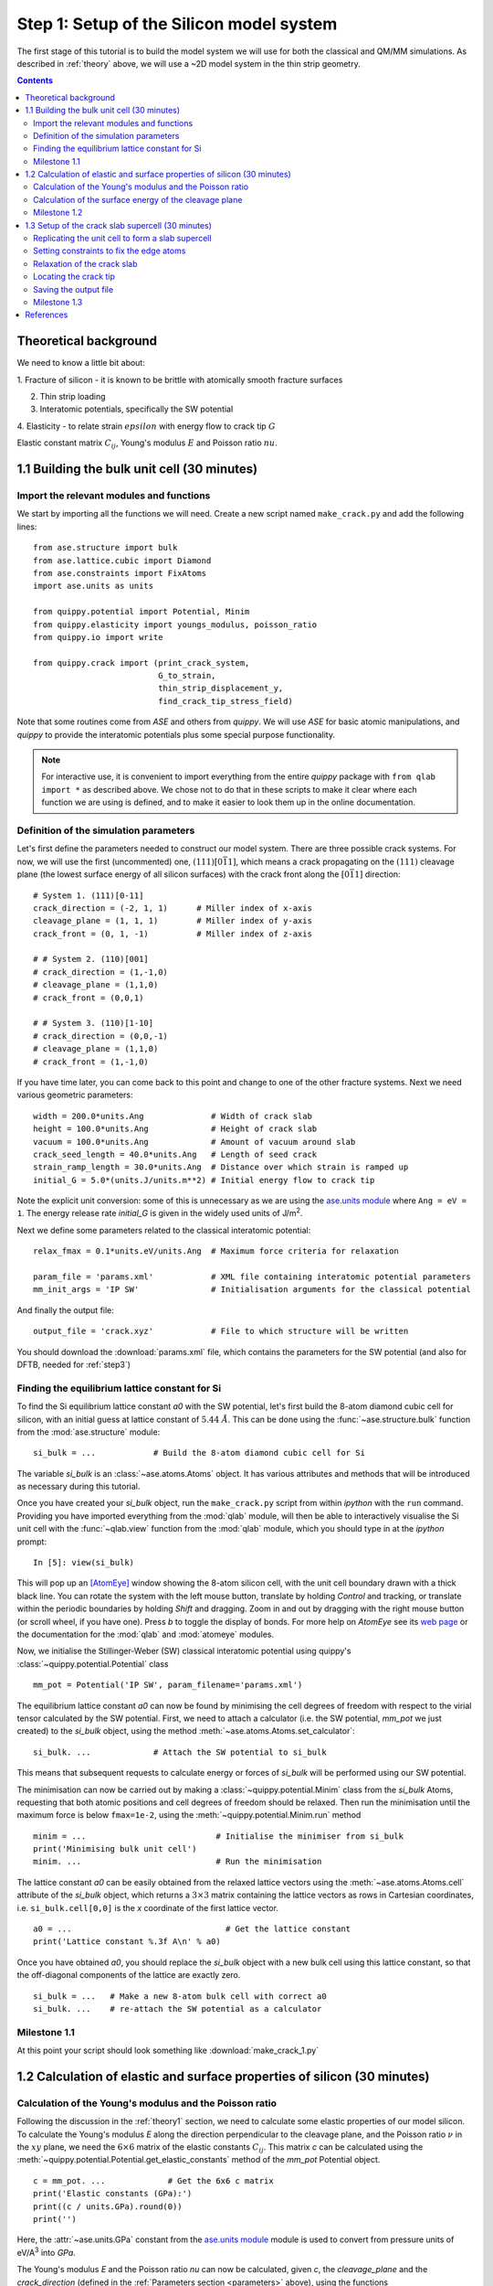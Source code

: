 .. _step1: 

Step 1: Setup of the Silicon model system
=========================================

The first stage of this tutorial is to build the model system we will
use for both the classical and QM/MM simulations. As described in
:ref:`theory` above, we will use a ~2D model system in the thin strip
geometry.

.. contents::

.. _theory1:

Theoretical background
----------------------

We need to know a little bit about:

1. Fracture of silicon - it is known to be brittle with atomically smooth
fracture surfaces

.. image:: lawn-fracture-silicon.png
   :align: center
   :width: 600

2. Thin strip loading

3. Interatomic potentials, specifically the SW potential

4. Elasticity - to relate strain :math:`epsilon` with energy flow to crack
tip :math:`G`

Elastic constant matrix :math:`C_{ij}`, Young's modulus :math:`E` and Poisson
ratio :math:`nu`.



1.1 Building the bulk unit cell (30 minutes)
--------------------------------------------

Import the relevant modules and functions
^^^^^^^^^^^^^^^^^^^^^^^^^^^^^^^^^^^^^^^^^

We start by importing all the functions we will need. Create a new
script named ``make_crack.py`` and add the following lines::

    from ase.structure import bulk
    from ase.lattice.cubic import Diamond
    from ase.constraints import FixAtoms
    import ase.units as units

    from quippy.potential import Potential, Minim
    from quippy.elasticity import youngs_modulus, poisson_ratio
    from quippy.io import write

    from quippy.crack import (print_crack_system,
			      G_to_strain,
			      thin_strip_displacement_y,
			      find_crack_tip_stress_field)

Note that some routines come from `ASE` and others from `quippy`. We
will use `ASE` for basic atomic manipulations, and `quippy` to provide
the interatomic potentials plus some special purpose functionality.

.. note::

   For interactive use, it is convenient to import everything from the
   entire `quippy` package with ``from qlab import *`` as described
   above.  We chose not to do that in these scripts to make it clear
   where each function we are using is defined, and to make it easier
   to look them up in the online documentation.

.. _parameters:

Definition of the simulation parameters
^^^^^^^^^^^^^^^^^^^^^^^^^^^^^^^^^^^^^^^

Let's first define the parameters needed to construct our model
system. There are three possible crack systems. For now, we will use
the first (uncommented) one, :math:`(111)[0\bar{1}1]`, which
means a crack propagating on the :math:`(111)` cleavage plane (the
lowest surface energy of all silicon surfaces) with the crack front
along the :math:`[0\bar{1}1]` direction::

    # System 1. (111)[0-11]
    crack_direction = (-2, 1, 1)      # Miller index of x-axis
    cleavage_plane = (1, 1, 1)        # Miller index of y-axis
    crack_front = (0, 1, -1)          # Miller index of z-axis
    
    # # System 2. (110)[001]
    # crack_direction = (1,-1,0)
    # cleavage_plane = (1,1,0)
    # crack_front = (0,0,1)
    
    # # System 3. (110)[1-10]
    # crack_direction = (0,0,-1)
    # cleavage_plane = (1,1,0)
    # crack_front = (1,-1,0)

If you have time later, you can come back to this point and change to
one of the other fracture systems. Next we need various geometric
parameters::
    
    width = 200.0*units.Ang              # Width of crack slab
    height = 100.0*units.Ang             # Height of crack slab
    vacuum = 100.0*units.Ang             # Amount of vacuum around slab
    crack_seed_length = 40.0*units.Ang   # Length of seed crack
    strain_ramp_length = 30.0*units.Ang  # Distance over which strain is ramped up
    initial_G = 5.0*(units.J/units.m**2) # Initial energy flow to crack tip    
    
Note the explicit unit conversion: some of this is unnecessary as we
are using the `ase.units module
<https://wiki.fysik.dtu.dk/ase/ase/units.html>`_ where ``Ang = eV =
1``. The energy release rate `initial_G` is given in the
widely used units of J/m\ :superscript:`2`.

Next we define some parameters related to the classical interatomic
potential::

    relax_fmax = 0.1*units.eV/units.Ang  # Maximum force criteria for relaxation

    param_file = 'params.xml'            # XML file containing interatomic potential parameters
    mm_init_args = 'IP SW'               # Initialisation arguments for the classical potential

And finally the output file::

    output_file = 'crack.xyz'            # File to which structure will be written

You should download the :download:`params.xml` file, which contains
the parameters for the SW potential (and also for DFTB, needed for
:ref:`step3`)

.. _latticeconstant:

Finding the equilibrium lattice constant for Si
^^^^^^^^^^^^^^^^^^^^^^^^^^^^^^^^^^^^^^^^^^^^^^^

To find the Si equilibrium lattice constant `a0` with the SW potential,
let's first build the 8-atom diamond cubic cell for silicon, with an initial
guess at lattice constant of :math:`5.44~\AA`. This can be done using the 
:func:`~ase.structure.bulk` function from the :mod:`ase.structure` module::

    si_bulk = ...            # Build the 8-atom diamond cubic cell for Si

The variable `si_bulk` is an :class:`~ase.atoms.Atoms` object.  It
has various attributes and methods that will be introduced as necessary
during this tutorial.

Once you have created your `si_bulk` object, run the ``make_crack.py``
script from within `ipython` with the ``run`` command. Providing you
have imported everything from the :mod:`qlab` module, will then be
able to interactively visualise the Si unit cell with the
:func:`~qlab.view` function from the :mod:`qlab` module, which you
should type in at the `ipython` prompt::

   In [5]: view(si_bulk)

.. image:: si_bulk.png
   :align: center
   :width: 300

This will pop up an [AtomEye]_ window showing the 8-atom silicon cell,
with the unit cell boundary drawn with a thick black line. You can
rotate the system with the left mouse button, translate by holding
`Control` and tracking, or translate within the periodic boundaries by
holding `Shift` and dragging. Zoom in and out by dragging with the
right mouse button (or scroll wheel, if you have one). Press `b` to
toggle the display of bonds. For more help on `AtomEye` see its `web
page <http://mt.seas.upenn.edu/Archive/Graphics/A>`_ or the
documentation for the :mod:`qlab` and :mod:`atomeye` modules.

Now, we initialise the Stillinger-Weber (SW) classical interatomic
potential using quippy's :class:`~quippy.potential.Potential` class ::

    mm_pot = Potential('IP SW', param_filename='params.xml')

The equilibrium lattice constant `a0` can now be found by minimising the
cell degrees of freedom with respect to the virial tensor calculated by the
SW potential. First, we need to attach a calculator (i.e. the SW
potential, `mm_pot` we just created) to the `si_bulk` object,
using the method :meth:`~ase.atoms.Atoms.set_calculator`::

    si_bulk. ...             # Attach the SW potential to si_bulk

This means that subsequent requests to calculate energy or forces of
`si_bulk` will be performed using our SW potential.

The minimisation can now be carried out by making a
:class:`~quippy.potential.Minim` class from the `si_bulk` Atoms,
requesting that both atomic positions and cell degrees of freedom
should be relaxed. Then run the minimisation until the maximum force
is below ``fmax=1e-2``, using the :meth:`~quippy.potential.Minim.run`
method ::

    minim = ...                           # Initialise the minimiser from si_bulk
    print('Minimising bulk unit cell')    
    minim. ...                            # Run the minimisation

The lattice constant `a0` can be easily obtained from the relaxed
lattice vectors using the :meth:`~ase.atoms.Atoms.cell` attribute of
the `si_bulk` object, which returns a :math:`3 \times 3` matrix
containing the lattice vectors as rows in Cartesian coordinates,
i.e. ``si_bulk.cell[0,0]`` is the `x` coordinate of the first lattice
vector. ::

    a0 = ...                                # Get the lattice constant
    print('Lattice constant %.3f A\n' % a0)

Once you have obtained `a0`, you should replace the `si_bulk` object
with a new bulk cell using this lattice constant, so that the
off-diagonal components of the lattice are exactly zero. ::

   si_bulk = ...   # Make a new 8-atom bulk cell with correct a0
   si_bulk. ...    # re-attach the SW potential as a calculator


Milestone 1.1
^^^^^^^^^^^^^

At this point your script should look something like :download:`make_crack_1.py`


1.2 Calculation of elastic and surface properties of silicon (30 minutes)
-------------------------------------------------------------------------

Calculation of the Young's modulus and the Poisson ratio
^^^^^^^^^^^^^^^^^^^^^^^^^^^^^^^^^^^^^^^^^^^^^^^^^^^^^^^^

Following the discussion in the :ref:`theory1` section, we need to calculate
some elastic properties of our model silicon. To calculate the Young's modulus
`E` along the direction perpendicular to the cleavage plane, and the Poisson
ratio :math:`\nu` in the :math:`xy` plane, we need the :math:`6 \times 6` matrix
of the elastic constants :math:`C_{ij}`. This matrix `c` can be calculated using
the :meth:`~quippy.potential.Potential.get_elastic_constants` method of the
`mm_pot` Potential object. ::

    c = mm_pot. ...             # Get the 6x6 c matrix
    print('Elastic constants (GPa):')  
    print((c / units.GPa).round(0))    
    print('')                          

Here, the :attr:`~ase.units.GPa` constant from the `ase.units module
<https://wiki.fysik.dtu.dk/ase/ase/units.html>`_ module is used to
convert from pressure units of eV/A\ :superscript:`3` into `GPa`.

The Young's modulus `E` and the Poisson ratio `\nu` can now be calculated, 
given `c`, the `cleavage_plane` and the `crack_direction` (defined in the
:ref:`Parameters section <parameters>` above), using the functions
:func:`~quippy.elasticity.youngs_modulus` and
:func:`~quippy.elasticity.poisson_ratio` from the
:mod:`quippy.elasticity` module. ::

    E = ...                                              # Get E
    print('Young\'s modulus %.1f GPa' % (E / units.GPa)) 
    nu = ...                                             # Get nu
    print('Poisson ratio % .3f\n' % nu)                  

As a check, for the :math:`(111)[0\bar{1}1]` crack system, you
should get a Young's modulus of 142.8 GPa and a Poisson ratio of
0.265.


Calculation of the surface energy of the cleavage plane
^^^^^^^^^^^^^^^^^^^^^^^^^^^^^^^^^^^^^^^^^^^^^^^^^^^^^^^

To calculate the surface energy `gamma` of the `cleavage plane`, 
we build a Si slab unit cell aligned with the requested crystallographic
orientation. The orientation of the crack system can be printed using
the following command::

    print_crack_system(crack_direction, cleavage_plane, crack_front)

The new unit slab can be obtained using the :func:`ase.lattice.cubic.Diamond` 
from the :mod:`ase.lattice` module, which is used as follows::

    unit_slab = Diamond(directions=[crack_direction,
				    cleavage_plane,
				    crack_front],
			size=(1, 1, 1),
			symbol='Si',
			pbc=True,
			latticeconstant=a0)
    print('Unit slab with %d atoms per unit cell:' % len(unit_slab))
    print(unit_slab.cell)
    print('')                

You can visualise the new cell with ``view(unit_slab)`` (again, type this at the
`ipython` prompt, not added to the script file):

.. image:: unit_slab.png
   :align: center
   :width: 400

We now shift the `unit_slab` vertically so that we will open up along
a :math:`(111)` glide plane, the lowest energy surface termination
(see e.g. `this image
<http://ej.iop.org/images/0295-5075/72/3/410/Full/img11.gif>`_ for
details), and then map the positions back into the unit cell::

    unit_slab.positions[:, 1] += (unit_slab.positions[1, 1] -
                                  unit_slab.positions[0, 1]) / 2.0
    unit_slab.set_scaled_positions(unit_slab.get_scaled_positions())

The :attr:`~ase.atoms.Atoms.positions` is a `(N,3)` array containing
the Cartesian coordinates of the atoms, and
:meth:`~ase.atoms.Atoms.set_scaled_positions` and
:meth:`~ase.atoms.Atoms.get_scaled_positions` are necessary to ensure
all the atoms are mapped back inside the unit cell before we open
up a surface. This is the result of applying the shift (do another
``view(unit_slab)`` to update your AtomEye viewer). 

.. image:: unit_slab_shifted.png
   :align: center
   :width: 400

Note how the top and bottom layers now correspond to :math:`(111)`
glide planes, so that the cell boundary now corresponds to a shuffle
plane as required.

We now make a copy of the `unit_slab` and create a `surface` unit cell
with surfaces parallel to the `cleavage_plane`. We can use the
:meth:`ase.atoms.Atoms.center` method which, besides centering the
atoms in the unit cell, allows some vacuum to be added on both sides
of the slab along a specified axis (use ``axis=0`` for the `x`-axis,
``axis=1`` for the `y`-axis). The amount of vacuum you add is not
critical, but could be taken from the `vacuum` parameter in the
:ref:`Parameters section <parameters>` above::

    surface = unit_slab.copy() 
    surface. ...               # Add vacuum along y axis

You should get a surface unit cell which looks something like this:

.. image:: surface.png
   :align: center
   :width: 400

Here, the atoms have been coloured by coordination by pressing the `k`
key. The green atoms on the surfaces are three-fold coordinated. 

Now that we have both the bulk unit slab and the surface unit cell,
the surface energy `gamma` for the cleavage plane can be calculated
using the SW potential. Once a calculator (e.g. `mm_pot`) is attached
to an :class:`~ase.atoms.Atoms` object, the potential energy of the
atomic system can be calculated with
:meth:`~ase.atoms.Atoms.get_potential_energy`. It is useful to know
that the number of atoms in an Atoms object can be obtained by the
list-method `len` (e.g. `len(si_bulk)` gives the number of atoms in
`si_bulk`), and that the volume of a cell can be calculated with
:meth:`~ase.atoms.Atoms.get_volume`::

    surface. ...           # Attach SW potential to surface atoms
    E_surf = ...           # Get potential energy of surface system
    E_per_atom_bulk = ...  # Get potential energy per atom for bulk slab
    area = ...             # Calculate surface area using volume and cell
    gamma = ...            # Calculate surface energy
    print('Surface energy of %s surface %.4f J/m^2\n' %
          (cleavage_plane, gamma / (units.J / units.m ** 2)))

As a check, you should obtain :math:`\gamma_{(111)}` = 1.36 J/m\
:superscript:`2`.

Milestone 1.2
^^^^^^^^^^^^^

At this point your script should look something like :download:`make_crack_2.py`


1.3 Setup of the crack slab supercell (30 minutes)
--------------------------------------------------

Replicating the unit cell to form a slab supercell
^^^^^^^^^^^^^^^^^^^^^^^^^^^^^^^^^^^^^^^^^^^^^^^^^^

Now, we have all the ingredients needed to build the full crack slab
system and to apply the requested strain field. 

We start by building the full slab system. First, we need to find the number 
of `unit_slab` cells along `x` and `y` that approximately match `width` and 
`height` (see :ref:`Parameters section <parameters>`). 
Note that the python function :py:func:`int` can be used to 
convert a floating point number into an integer, truncating towards zero:: 

    nx = ...    # Find number of unit_slab cells along x
    ny = ...    # Find number of unit_slab cells along y

To make sure that the slab is centered on a bond along the `y` direction,
the number of units cell in this direction, `ny`,  must be even::

    if ny % 2 == 1:  
        ny += 1      

The crack supercell is now simply obtained by replicating `unit_slab` 
:math:`nx \times ny \times 1` times along the three axes::

    crack_slab = unit_slab * (nx, ny, 1)

As we did before for the `surface` system, `vacuum` has to be introduced along 
the `x` and `y` axes (*Hint:* use the :meth:`~ase.atoms.Atoms.center` method) ::

    crack_slab. ...     # Add vacuum along x
    crack_slab. ...     # Add vacuum along y

The `crack_slab` is now centered on the origin to make it simpler to
apply strain::

    crack_slab.positions[:, 0] -= crack_slab.positions[:, 0].mean()
    crack_slab.positions[:, 1] -= crack_slab.positions[:, 1].mean()

and its original width and height values are saved and will later be used to
measure the strain::

    orig_width = (crack_slab.positions[:, 0].max() -
                  crack_slab.positions[:, 0].min())
    orig_height = (crack_slab.positions[:, 1].max() -
                   crack_slab.positions[:, 1].min())
    
    print(('Made slab with %d atoms, original width and height: %.1f x %.1f A^2' %
           (len(crack_slab), orig_width, orig_height)))

The original `y` coordinates of `crack_slab` top and bottom and the 
original `x` coordinates of the left and right surfaces are also saved::

    top = crack_slab.positions[:, 1].max()
    bottom = crack_slab.positions[:, 1].min()
    left = crack_slab.positions[:, 0].min()
    right = crack_slab.positions[:, 0].max()

At this point, your `crack_slab` should look something like this:

.. image:: crack_slab_1.png
   :align: center
   :width: 600

.. (You might find it useful to press `Shift+z` to centre the AtomEye
.. view on a fractional lattice coordinate of `(.5, .5, .5)` rather
.. than the default of `(0., 0., 0.`).)

.. _crack_fixatoms:

Setting constraints to fix the edge atoms
^^^^^^^^^^^^^^^^^^^^^^^^^^^^^^^^^^^^^^^^^

During the MD simulations, the positions of the top and bottom rows of
atoms will be kept fixed. More precisely, these rows of atoms will
only be moved rigidly when the strain is applied and will not move in
response to forces from the interatomic potential. To do this, we
initialise a `fixed_mask` array, that is `True` for each atom whose
position needs to be fixed, and `False` otherwise::

    fixed_mask = ((abs(crack_slab.positions[:, 1] - top) < 1.0) |
                  (abs(crack_slab.positions[:, 1] - bottom) < 1.0)) 

Note that the ``|`` operator is shorthand for a logical 'or'
operation. After doing ``view(crack_slab)``,
you can colour the atoms by `fixed_mask` using the
:func:`~qlab.aux_property_coloring` function ::

    aux_property_coloring(fixed_mask)

which colours the atoms where `fixed_mask` is True in red and those where
it is `False` in blue, like this:

.. image:: fixed_mask.png
   :align: center
   :width: 600

Now we can use the :class:`~constraints.FixAtoms` class to
fix the positions of the atoms according to the mask `fixed_mask`, and
then attach the constraint to `crack_slab` using
:meth:`~ase.atoms.Atoms.set_constraint`::

    const = ...            # Initialise the constraint
    crack_slab. ...        # Attach the constraint to crack_slab
    print('Fixed %d atoms\n' % fixed_mask.sum()) 

To create the crack seed, we now apply the initial strain ramp. First,
we need to convert the chosen energy release rate `initial_G` into a
strain. This can be done using the :func:`~quippy.crack.G_to_strain`
function which implements the thin strip equation described in the
:ref:`theory1` section above. The `strain` is then used to displace the
`y` coordinate of the atomic positions according to the strain ramp
produced by the :func:`~quippy.crack.thin_strip_displacement_y`
function. Here, the `crack_seed_length` and the `strain_ramp_length`
parameters must be used. The objective is that atoms to the left of ``left +
crack_seed_length`` should be rigidly shifted vertically, and those to
the right of ``left + crack_seed_length + strain_ramp_length`` should
be uniformly strained, with a transition region in between. ::

    strain = ...                       # Convert G into strain
    crack_slab.positions[:, 1] += ...  # update the atoms positions along y
    print('Applied initial load: strain=%.4f, G=%.2f J/m^2' %
          (strain, initial_G / (units.J / units.m**2)))

This is the resulting crack slab, for the :math:`(111)` case:

.. image:: crack_slab_2.png
   :align: center
   :width: 600

Relaxation of the crack slab
^^^^^^^^^^^^^^^^^^^^^^^^^^^^

To obtain a good starting point for the MD, we need to perform an
approximate geometry optimisation of the slab, keeping the top and
bottom rows of atoms fixed. Once again, our `mm_pot` needs to be
attached to `crack_slab` and the minimiser
:class:`~quippy.potential.Minim` initialised (note that here it does
not make sense to relax the cell since we have vacuum in two
directions). We can then perform the minimisation until the maximum
force is below the `relax_fmax` defined in the :ref:`Parameters
section <parameters>`::

    print('Relaxing slab')
    crack_slab. ...       # Attach the calculator to crack_slab
    minim = ...           # Initialise the minimiser
    minim. ...            # Run the minimisation until forces are relax_fmax

Here's what your minimised crack slab should look like:

.. image:: crack_slab_3.png
   :align: center
   :width: 600

Locating the crack tip
^^^^^^^^^^^^^^^^^^^^^^

Before starting the next steps, it is useful to find the initial
position of the crack tip.  This is provided by the
:func:`~quippy.crack.find_crack_tip_stress_field` function::

    crack_pos = find_crack_tip_stress_field(crack_slab, calc=mm_pot)
    print 'Found crack tip at position %s' % crack_pos

Saving the output file
^^^^^^^^^^^^^^^^^^^^^^

Finally, we can save all the calculated materials properties inside the
`crack_slab` :class:`~ase.atoms.Atoms` object, before writing it to disk::
 
    crack_slab.info['nneightol'] = 1.35 # set nearest neighbour tolerance
    crack_slab.info['LatticeConstant'] = a0
    crack_slab.info['C11'] = c[0, 0]
    crack_slab.info['C12'] = c[0, 1]
    crack_slab.info['C44'] = c[3, 3]
    crack_slab.info['YoungsModulus'] = E
    crack_slab.info['PoissonRatio_yx'] = nu
    crack_slab.info['SurfaceEnergy'] = gamma
    crack_slab.info['OrigWidth'] = orig_width
    crack_slab.info['OrigHeight'] = orig_height
    crack_slab.info['CrackDirection'] = crack_direction
    crack_slab.info['CleavagePlane'] = cleavage_plane
    crack_slab.info['CrackFront'] = crack_front
    crack_slab.info['strain'] = strain
    crack_slab.info['G'] = initial_G
    crack_slab.info['CrackPos'] = crack_pos
    crack_slab.info['is_cracked'] = False

We can save our results, including all the extra properties and
information, in :ref:`extendedxyz` in the `output_file`, whose name is
defined in the :ref:`Parameters section <parameters>`::

    print('Writing crack slab to file %s' % output_file)
    write(crack_slab, output_file)

Milestone 1.3
^^^^^^^^^^^^^

At this point your final script should look something like
:download:`make_crack.py`, and your XYZ file like
:download:`crack.xyz`.

When you are ready, proceed to :ref:`step2`.


References
----------

.. [AtomEye] Li, J. AtomEye: an efficient atomistic configuration
   viewer. Modell. Simul. Mater. Sci. Eng. (2003).
   Modified version: http://jrkermode.co.uk/AtomEye

